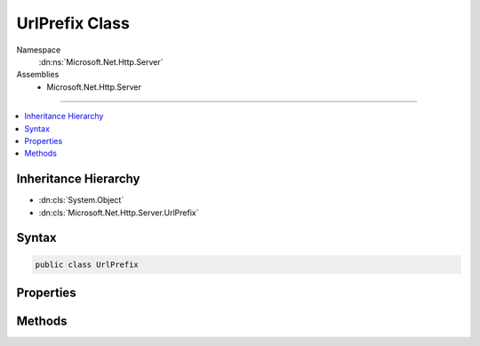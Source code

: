 

UrlPrefix Class
===============





Namespace
    :dn:ns:`Microsoft.Net.Http.Server`
Assemblies
    * Microsoft.Net.Http.Server

----

.. contents::
   :local:



Inheritance Hierarchy
---------------------


* :dn:cls:`System.Object`
* :dn:cls:`Microsoft.Net.Http.Server.UrlPrefix`








Syntax
------

.. code-block:: csharp

    public class UrlPrefix








.. dn:class:: Microsoft.Net.Http.Server.UrlPrefix
    :hidden:

.. dn:class:: Microsoft.Net.Http.Server.UrlPrefix

Properties
----------

.. dn:class:: Microsoft.Net.Http.Server.UrlPrefix
    :noindex:
    :hidden:

    
    .. dn:property:: Microsoft.Net.Http.Server.UrlPrefix.Host
    
        
        :rtype: System.String
    
        
        .. code-block:: csharp
    
            public string Host
            {
                get;
            }
    
    .. dn:property:: Microsoft.Net.Http.Server.UrlPrefix.IsHttps
    
        
        :rtype: System.Boolean
    
        
        .. code-block:: csharp
    
            public bool IsHttps
            {
                get;
            }
    
    .. dn:property:: Microsoft.Net.Http.Server.UrlPrefix.Path
    
        
        :rtype: System.String
    
        
        .. code-block:: csharp
    
            public string Path
            {
                get;
            }
    
    .. dn:property:: Microsoft.Net.Http.Server.UrlPrefix.Port
    
        
        :rtype: System.String
    
        
        .. code-block:: csharp
    
            public string Port
            {
                get;
            }
    
    .. dn:property:: Microsoft.Net.Http.Server.UrlPrefix.PortValue
    
        
        :rtype: System.Int32
    
        
        .. code-block:: csharp
    
            public int PortValue
            {
                get;
            }
    
    .. dn:property:: Microsoft.Net.Http.Server.UrlPrefix.Scheme
    
        
        :rtype: System.String
    
        
        .. code-block:: csharp
    
            public string Scheme
            {
                get;
            }
    
    .. dn:property:: Microsoft.Net.Http.Server.UrlPrefix.Whole
    
        
        :rtype: System.String
    
        
        .. code-block:: csharp
    
            public string Whole
            {
                get;
            }
    

Methods
-------

.. dn:class:: Microsoft.Net.Http.Server.UrlPrefix
    :noindex:
    :hidden:

    
    .. dn:method:: Microsoft.Net.Http.Server.UrlPrefix.Create(System.String)
    
        
    
        
        :type prefix: System.String
        :rtype: Microsoft.Net.Http.Server.UrlPrefix
    
        
        .. code-block:: csharp
    
            public static UrlPrefix Create(string prefix)
    
    .. dn:method:: Microsoft.Net.Http.Server.UrlPrefix.Create(System.String, System.String, System.Nullable<System.Int32>, System.String)
    
        
    
        
        http://msdn.microsoft.com/en-us/library/windows/desktop/aa364698(v=vs.85).aspx
    
        
    
        
        :param scheme: http or https. Will be normalized to lower case.
        
        :type scheme: System.String
    
        
        :param host: +, \*, IPv4, [IPv6], or a dns name. Http.Sys does not permit punycode (xn--), use Unicode instead.
        
        :type host: System.String
    
        
        :param portValue: If empty, the default port for the given scheme will be used (80 or 443).
        
        :type portValue: System.Nullable<System.Nullable`1>{System.Int32<System.Int32>}
    
        
        :param path: Should start and end with a '/', though a missing trailing slash will be added. This value must be un-escaped.
        
        :type path: System.String
        :rtype: Microsoft.Net.Http.Server.UrlPrefix
    
        
        .. code-block:: csharp
    
            public static UrlPrefix Create(string scheme, string host, int ? portValue, string path)
    
    .. dn:method:: Microsoft.Net.Http.Server.UrlPrefix.Create(System.String, System.String, System.String, System.String)
    
        
    
        
        http://msdn.microsoft.com/en-us/library/windows/desktop/aa364698(v=vs.85).aspx
    
        
    
        
        :param scheme: http or https. Will be normalized to lower case.
        
        :type scheme: System.String
    
        
        :param host: +, \*, IPv4, [IPv6], or a dns name. Http.Sys does not permit punycode (xn--), use Unicode instead.
        
        :type host: System.String
    
        
        :param port: If empty, the default port for the given scheme will be used (80 or 443).
        
        :type port: System.String
    
        
        :param path: Should start and end with a '/', though a missing trailing slash will be added. This value must be un-escaped.
        
        :type path: System.String
        :rtype: Microsoft.Net.Http.Server.UrlPrefix
    
        
        .. code-block:: csharp
    
            public static UrlPrefix Create(string scheme, string host, string port, string path)
    
    .. dn:method:: Microsoft.Net.Http.Server.UrlPrefix.Equals(System.Object)
    
        
    
        
        :type obj: System.Object
        :rtype: System.Boolean
    
        
        .. code-block:: csharp
    
            public override bool Equals(object obj)
    
    .. dn:method:: Microsoft.Net.Http.Server.UrlPrefix.GetHashCode()
    
        
        :rtype: System.Int32
    
        
        .. code-block:: csharp
    
            public override int GetHashCode()
    
    .. dn:method:: Microsoft.Net.Http.Server.UrlPrefix.ToString()
    
        
        :rtype: System.String
    
        
        .. code-block:: csharp
    
            public override string ToString()
    

